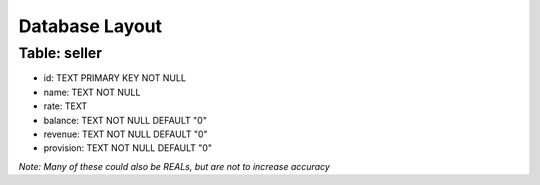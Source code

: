==============================================================
                        Database Layout
==============================================================

Table: seller
=============
+ id: TEXT PRIMARY KEY NOT NULL
+ name: TEXT NOT NULL
+ rate: TEXT
+ balance: TEXT NOT NULL DEFAULT "0"
+ revenue: TEXT NOT NULL DEFAULT "0"
+ provision: TEXT NOT NULL DEFAULT "0"

*Note: Many of these could also be REALs, but are not to increase accuracy*